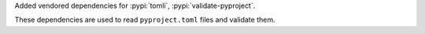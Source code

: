 Added vendored dependencies for :pypi:`tomli`, :pypi:`validate-pyproject`.

These dependencies are used to read ``pyproject.toml`` files and validate them.
